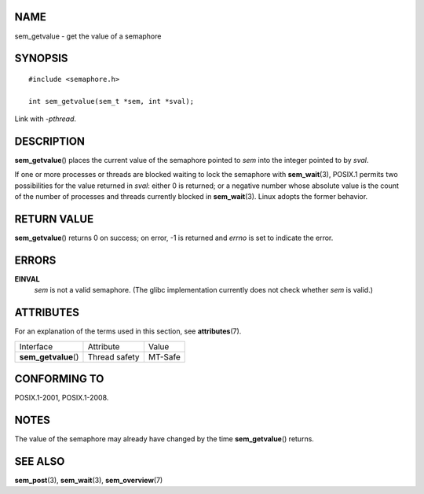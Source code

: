 NAME
====

sem_getvalue - get the value of a semaphore

SYNOPSIS
========

::

   #include <semaphore.h>

   int sem_getvalue(sem_t *sem, int *sval);

Link with *-pthread*.

DESCRIPTION
===========

**sem_getvalue**\ () places the current value of the semaphore pointed
to *sem* into the integer pointed to by *sval*.

If one or more processes or threads are blocked waiting to lock the
semaphore with **sem_wait**\ (3), POSIX.1 permits two possibilities for
the value returned in *sval*: either 0 is returned; or a negative number
whose absolute value is the count of the number of processes and threads
currently blocked in **sem_wait**\ (3). Linux adopts the former
behavior.

RETURN VALUE
============

**sem_getvalue**\ () returns 0 on success; on error, -1 is returned and
*errno* is set to indicate the error.

ERRORS
======

**EINVAL**
   *sem* is not a valid semaphore. (The glibc implementation currently
   does not check whether *sem* is valid.)

ATTRIBUTES
==========

For an explanation of the terms used in this section, see
**attributes**\ (7).

==================== ============= =======
Interface            Attribute     Value
**sem_getvalue**\ () Thread safety MT-Safe
==================== ============= =======

CONFORMING TO
=============

POSIX.1-2001, POSIX.1-2008.

NOTES
=====

The value of the semaphore may already have changed by the time
**sem_getvalue**\ () returns.

SEE ALSO
========

**sem_post**\ (3), **sem_wait**\ (3), **sem_overview**\ (7)
